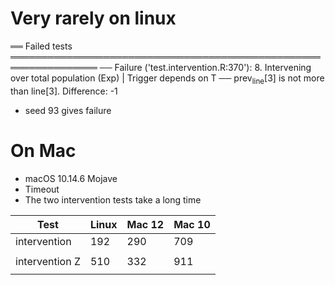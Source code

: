 
* Very rarely on linux

══ Failed tests ════════════════════════════════════════════════════════════════
  ── Failure ('test.intervention.R:370'): 8. Intervening over total population (Exp) | Trigger depends on T ──
  prev_line[3] is not more than line[3]. Difference: -1
- seed 93 gives failure
  
* On Mac

- macOS 10.14.6 Mojave
- Timeout
- The two intervention tests take a long time



| Test           | Linux | Mac 12 | Mac 10 |
|----------------+-------+--------+--------|
| intervention   |   192 |    290 |    709 |
|                |       |        |        |
| intervention Z |   510 |    332 |    911 |
|                |       |        |        |

